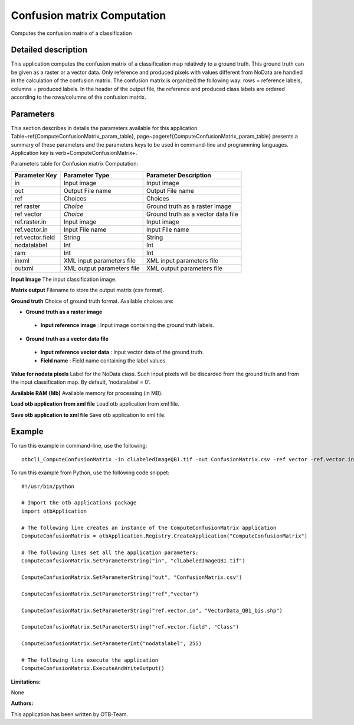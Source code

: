Confusion matrix Computation
^^^^^^^^^^^^^^^^^^^^^^^^^^^^

Computes the confusion matrix of a classification

Detailed description
--------------------

This application computes the confusion matrix of a classification map relatively to a ground truth. This ground truth can be given as a raster or a vector data. Only reference and produced pixels with values different from NoData are handled in the calculation of the confusion matrix. The confusion matrix is organized the following way: rows = reference labels, columns = produced labels. In the header of the output file, the reference and produced class labels are ordered according to the rows/columns of the confusion matrix.

Parameters
----------

This section describes in details the parameters available for this application. Table~\ref{ComputeConfusionMatrix_param_table}, page~\pageref{ComputeConfusionMatrix_param_table} presents a summary of these parameters and the parameters keys to be used in command-line and programming languages. Application key is \verb+ComputeConfusionMatrix+.

Parameters table for Confusion matrix Computation:

+----------------+--------------------------+----------------------------------+
|Parameter Key   |Parameter Type            |Parameter Description             |
+================+==========================+==================================+
|in              |Input image               |Input image                       |
+----------------+--------------------------+----------------------------------+
|out             |Output File name          |Output File name                  |
+----------------+--------------------------+----------------------------------+
|ref             |Choices                   |Choices                           |
+----------------+--------------------------+----------------------------------+
|ref raster      | *Choice*                 |Ground truth as a raster image    |
+----------------+--------------------------+----------------------------------+
|ref vector      | *Choice*                 |Ground truth as a vector data file|
+----------------+--------------------------+----------------------------------+
|ref.raster.in   |Input image               |Input image                       |
+----------------+--------------------------+----------------------------------+
|ref.vector.in   |Input File name           |Input File name                   |
+----------------+--------------------------+----------------------------------+
|ref.vector.field|String                    |String                            |
+----------------+--------------------------+----------------------------------+
|nodatalabel     |Int                       |Int                               |
+----------------+--------------------------+----------------------------------+
|ram             |Int                       |Int                               |
+----------------+--------------------------+----------------------------------+
|inxml           |XML input parameters file |XML input parameters file         |
+----------------+--------------------------+----------------------------------+
|outxml          |XML output parameters file|XML output parameters file        |
+----------------+--------------------------+----------------------------------+

**Input Image**
The input classification image.

**Matrix output**
Filename to store the output matrix (csv format).

**Ground truth**
Choice of ground truth format. Available choices are: 

- **Ground truth as a raster image**

 - **Input reference image** : Input image containing the ground truth labels.


- **Ground truth as a vector data file**

 - **Input reference vector data** : Input vector data of the ground truth.

 - **Field name** : Field name containing the label values.



**Value for nodata pixels**
Label for the NoData class. Such input pixels will be discarded from the ground truth and from the input classification map. By default, 'nodatalabel = 0'.

**Available RAM (Mb)**
Available memory for processing (in MB).

**Load otb application from xml file**
Load otb application from xml file.

**Save otb application to xml file**
Save otb application to xml file.

Example
-------

To run this example in command-line, use the following: 
::

	otbcli_ComputeConfusionMatrix -in clLabeledImageQB1.tif -out ConfusionMatrix.csv -ref vector -ref.vector.in VectorData_QB1_bis.shp -ref.vector.field Class -nodatalabel 255

To run this example from Python, use the following code snippet: 

::

	#!/usr/bin/python

	# Import the otb applications package
	import otbApplication

	# The following line creates an instance of the ComputeConfusionMatrix application 
	ComputeConfusionMatrix = otbApplication.Registry.CreateApplication("ComputeConfusionMatrix")

	# The following lines set all the application parameters:
	ComputeConfusionMatrix.SetParameterString("in", "clLabeledImageQB1.tif")

	ComputeConfusionMatrix.SetParameterString("out", "ConfusionMatrix.csv")

	ComputeConfusionMatrix.SetParameterString("ref","vector")

	ComputeConfusionMatrix.SetParameterString("ref.vector.in", "VectorData_QB1_bis.shp")

	ComputeConfusionMatrix.SetParameterString("ref.vector.field", "Class")

	ComputeConfusionMatrix.SetParameterInt("nodatalabel", 255)

	# The following line execute the application
	ComputeConfusionMatrix.ExecuteAndWriteOutput()

:Limitations:

None

:Authors:

This application has been written by OTB-Team.

